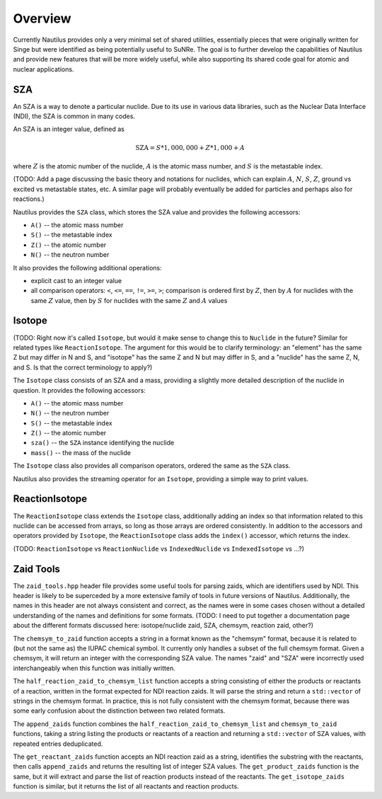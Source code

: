 .. _`Overview`:

Overview
===================================================================================================

Currently Nautilus provides only a very minimal set of shared utilities, essentially pieces that
were originally written for Singe but were identified as being potentially useful to SuNRe.  The
goal is to further develop the capabilities of Nautilus and provide new features that will be more
widely useful, while also supporting its shared code goal for atomic and nuclear applications.

SZA
---------------------------------------------------------------------------------------------------

An SZA is a way to denote a particular nuclide.  Due to its use in various data libraries, such as
the Nuclear Data Interface (NDI), the SZA is common in many codes.

An SZA is an integer value, defined as

.. math:: \text{SZA} = S * 1,000,000 + Z * 1,000 + A

where :math:`Z` is the atomic number of the nuclide, :math:`A` is the atomic mass number, and
:math:`S` is the metastable index.

(TODO: Add a page discussing the basic theory and notations for nuclides, which can explain
:math:`A`, :math:`N`, :math:`S`, :math:`Z`, ground vs excited vs metastable states, etc.  A similar
page will probably eventually be added for particles and perhaps also for reactions.)

Nautilus provides the ``SZA`` class, which stores the SZA value and provides the following
accessors:

- ``A()`` -- the atomic mass number
- ``S()`` -- the metastable index
- ``Z()`` -- the atomic number
- ``N()`` -- the neutron number

It also provides the following additional operations:

- explicit cast to an integer value
- all comparison operators: ``<``, ``<=``, ``==``, ``!=``, ``>=``, ``>``; comparison is ordered
  first by :math:`Z`, then by :math:`A` for nuclides with the same :math:`Z` value, then by
  :math:`S` for nuclides with the same :math:`Z` and :math:`A` values

Isotope
---------------------------------------------------------------------------------------------------

(TODO: Right now it's called ``Isotope``, but would it make sense to change this to ``Nuclide`` in
the future?  Similar for related types like ``ReactionIsotope``.  The argument for this would be to
clarify terminology: an "element" has the same Z but may differ in N and S, and "isotope" has the
same Z and N but may differ in S, and a "nuclide" has the same Z, N, and S.  Is that the correct
terminology to apply?)

The ``Isotope`` class consists of an SZA and a mass, providing a slightly more detailed description
of the nuclide in question.  It provides the following accessors:

- ``A()`` -- the atomic mass number
- ``N()`` -- the neutron number
- ``S()`` -- the metastable index
- ``Z()`` -- the atomic number
- ``sza()`` -- the ``SZA`` instance identifying the nuclide
- ``mass()`` -- the mass of the nuclide

The ``Isotope`` class also provides all comparison operators, ordered the same as the ``SZA``
class.

Nautilus also provides the streaming operator for an ``Isotope``, providing a simple way to print
values.

ReactionIsotope
---------------------------------------------------------------------------------------------------

The ``ReactionIsotope`` class extends the ``Isotope`` class, additionally adding an index so that
information related to this nuclide can be accessed from arrays, so long as those arrays are
ordered consistently.  In addition to the accessors and operators provided by ``Isotope``, the
``ReactionIsotope`` class adds the ``index()`` accessor, which returns the index.

(TODO: ``ReactionIsotope`` vs ``ReactionNuclide`` vs ``IndexedNuclide`` vs ``IndexedIsotope`` vs
...?)

Zaid Tools
---------------------------------------------------------------------------------------------------

The ``zaid_tools.hpp`` header file provides some useful tools for parsing zaids, which are
identifiers used by NDI.  This header is likely to be superceded by a more extensive family of
tools in future versions of Nautilus.  Additionally, the names in this header are not always
consistent and correct, as the names were in some cases chosen without a detailed understanding of
the names and definitions for some formats.  (TODO: I need to put together a documentation page
about the different formats discussed here: isotope/nuclide zaid, SZA, chemsym, reaction zaid,
other?)

The ``chemsym_to_zaid`` function accepts a string in a format known as the "chemsym" format,
because it is related to (but not the same as) the IUPAC chemical symbol.  It currently only
handles a subset of the full chemsym format.  Given a chemsym, it will return an integer with the
corresponding SZA value.  The names "zaid" and "SZA" were incorrectly used interchangeably when
this function was initially written.

The ``half_reaction_zaid_to_chemsym_list`` function accepts a string consisting of either the
products or reactants of a reaction, written in the format expected for NDI reaction zaids.  It
will parse the string and return a ``std::vector`` of strings in the chemsym format.  In practice,
this is not fully consistent with the chemsym format, because there was some early confusion about
the distinction between two related formats.

The ``append_zaids`` function combines the ``half_reaction_zaid_to_chemsym_list`` and
``chemsym_to_zaid`` functions, taking a string listing the products or reactants of a reaction and
returning a ``std::vector`` of SZA values, with repeated entries deduplicated.

The ``get_reactant_zaids`` function accepts an NDI reaction zaid as a string, identifies the
substring with the reactants, then calls ``append_zaids`` and returns the resulting list of integer
SZA values.  The ``get_product_zaids`` function is the same, but it will extract and parse the list
of reaction products instead of the reactants.  The ``get_isotope_zaids`` function is similar, but
it returns the list of all reactants and reaction products.


